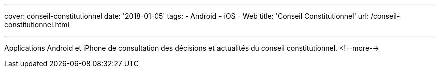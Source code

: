 ---
cover: conseil-constitutionnel
date: '2018-01-05'
tags:
- Android
- iOS
- Web
title: 'Conseil Constitutionnel'
url: /conseil-constitutionnel.html

---

Applications Android et iPhone de consultation des décisions et actualités du conseil constitutionnel.
<!--more-->